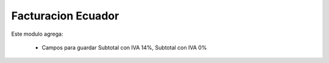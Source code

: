 
====================
Facturacion Ecuador
====================

Este modulo agrega: 

  * Campos para guardar Subtotal con IVA 14%, Subtotal con IVA 0% 


